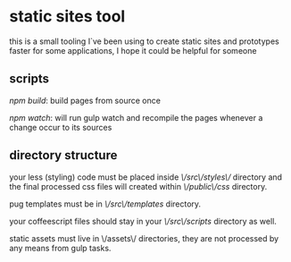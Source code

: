 #+author: bunnytale
#+email: usagimimi@protonmail.com
#+language: en
#+startup: showall

* static sites tool

  this is a small tooling I`ve been using to create static sites and prototypes faster
  for some applications, I hope it could be helpful for someone

** scripts

   /npm build/: build pages from source once

   /npm watch/: will run gulp watch and recompile the pages whenever a change occur to
   its sources

** directory structure
   your less (styling) code must be placed inside /\/src\/styles\// directory and the final
   processed css files will created within /\/public\/css/ directory.

   pug templates must be in /\/src\/templates/ directory.

   your coffeescript files should stay in your /\/src\/scripts/ directory as well.

   static assets must live in \/assets\/ directories, they are not processed by any means
   from gulp tasks.
